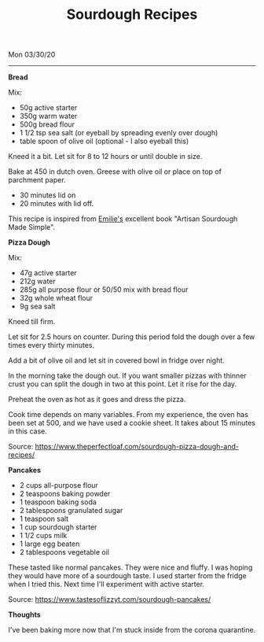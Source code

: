 #+TITLE: Sourdough Recipes
Mon 03/30/20
--------------------------------------------------------------------------------

**Bread**

Mix:

+ 50g active starter 
+ 350g warm water
+ 500g bread flour
+ 1 1/2 tsp sea salt (or eyeball by spreading evenly over dough)
+ table spoon of olive oil (optional - I also eyeball this)

Kneed it a bit.
Let sit for 8 to 12 hours or until double in size.

Bake at 450 in dutch oven. Greese with olive oil or place on top of parchment paper.

+ 30 minutes lid on
+ 20 minutes with lid off.

This recipe is inspired from [[https://www.theclevercarrot.com][Emilie's]] excellent book "Artisan Sourdough Made Simple".

**Pizza Dough**

Mix:

+ 47g active starter
+ 212g water
+ 285g all purpose flour or 50/50 mix with bread flour
+ 32g whole wheat flour
+ 9g sea salt

Kneed till firm.

Let sit for 2.5 hours on counter.
During this period fold the dough over a few times every thirty minutes.

Add a bit of olive oil and let sit in covered bowl in fridge over night.

In the morning take the dough out. If you want smaller pizzas with 
thinner crust you can split the dough in two at this point. 
Let it rise for the day.

Preheat the oven as hot as it goes and dress the pizza.

Cook time depends on many variables. From my experience, the oven has been set
at 500, and we have used a cookie sheet. It takes about 15 minutes in this case.

Source: https://www.theperfectloaf.com/sourdough-pizza-dough-and-recipes/ 

**Pancakes**

+ 2 cups all-purpose flour
+ 2 teaspoons baking powder
+ 1 teaspoon baking soda
+ 2 tablespoons granulated sugar
+ 1 teaspoon salt
+ 1 cup sourdough starter
+ 1 1/2 cups milk
+ 1 large egg beaten
+ 2 tablespoons vegetable oil

These tasted like normal pancakes. They were nice and fluffy.
I was hoping they would have more of a sourdough taste. I used starter from the fridge when I tried this.
Next time I'll experiment with active starter.

Source: https://www.tastesoflizzyt.com/sourdough-pancakes/

**Thoughts**

I've been baking more now that I'm stuck inside from the corona quarantine.

#+BEGIN_EXPORT html
<script type="text/javascript">
const postNum = 14;
</script>
 #+END_EXPORT
